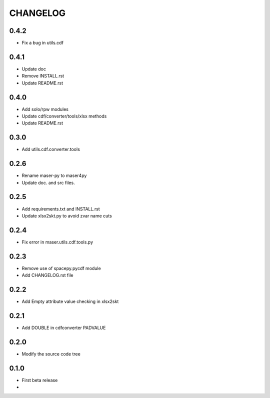 CHANGELOG
====================

0.4.2
-----
* Fix a bug in utils.cdf

0.4.1
-----
* Update doc
* Remove INSTALL.rst
* Update README.rst

0.4.0
-----
* Add solo/rpw modules
* Update cdf/converter/tools/xlsx methods
* Update README.rst

0.3.0
-----
* Add utils.cdf.converter.tools

0.2.6
-----
* Rename maser-py to maser4py
* Update doc. and src files.

0.2.5
-----
* Add requirements.txt and INSTALL.rst
* Update xlsx2skt.py to avoid zvar name cuts

0.2.4
-----
* Fix error in maser.utils.cdf.tools.py

0.2.3
-----
* Remove use of spacepy.pycdf module
* Add CHANGELOG.rst file

0.2.2
-----
* Add Empty attribute value checking in xlsx2skt

0.2.1
-----
* Add DOUBLE in cdfconverter PADVALUE

0.2.0
-----
* Modify the source code tree

0.1.0
-----
* First beta release
*